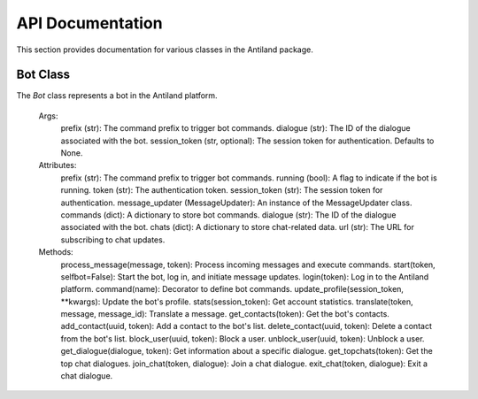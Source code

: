API Documentation
====================

This section provides documentation for various classes in the Antiland package.

Bot Class
---------

The `Bot` class represents a bot in the Antiland platform.

    Args:
        prefix (str): The command prefix to trigger bot commands.
        dialogue (str): The ID of the dialogue associated with the bot.
        session_token (str, optional): The session token for authentication. Defaults to None.

    Attributes:
        prefix (str): The command prefix to trigger bot commands.
        running (bool): A flag to indicate if the bot is running.
        token (str): The authentication token.
        session_token (str): The session token for authentication.
        message_updater (MessageUpdater): An instance of the MessageUpdater class.
        commands (dict): A dictionary to store bot commands.
        dialogue (str): The ID of the dialogue associated with the bot.
        chats (dict): A dictionary to store chat-related data.
        url (str): The URL for subscribing to chat updates.

    Methods:
        process_message(message, token): Process incoming messages and execute commands.
        start(token, selfbot=False): Start the bot, log in, and initiate message updates.
        login(token): Log in to the Antiland platform.
        command(name): Decorator to define bot commands.
        update_profile(session_token, **kwargs): Update the bot's profile.
        stats(session_token): Get account statistics.
        translate(token, message, message_id): Translate a message.
        get_contacts(token): Get the bot's contacts.
        add_contact(uuid, token): Add a contact to the bot's list.
        delete_contact(uuid, token): Delete a contact from the bot's list.
        block_user(uuid, token): Block a user.
        unblock_user(uuid, token): Unblock a user.
        get_dialogue(dialogue, token): Get information about a specific dialogue.
        get_topchats(token): Get the top chat dialogues.
        join_chat(token, dialogue): Join a chat dialogue.
        exit_chat(token, dialogue): Exit a chat dialogue.